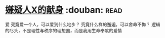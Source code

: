 * [[https://book.douban.com/subject/3211779/][嫌疑人X的献身]]    :douban::read:
爱
究竟爱一个人，可以爱到什么地步？ 究竟什么样的邂逅，可以舍命不悔？ 逻辑的尽头，不是理性与秩序的理想国，而是我用生命奉献的爱情
